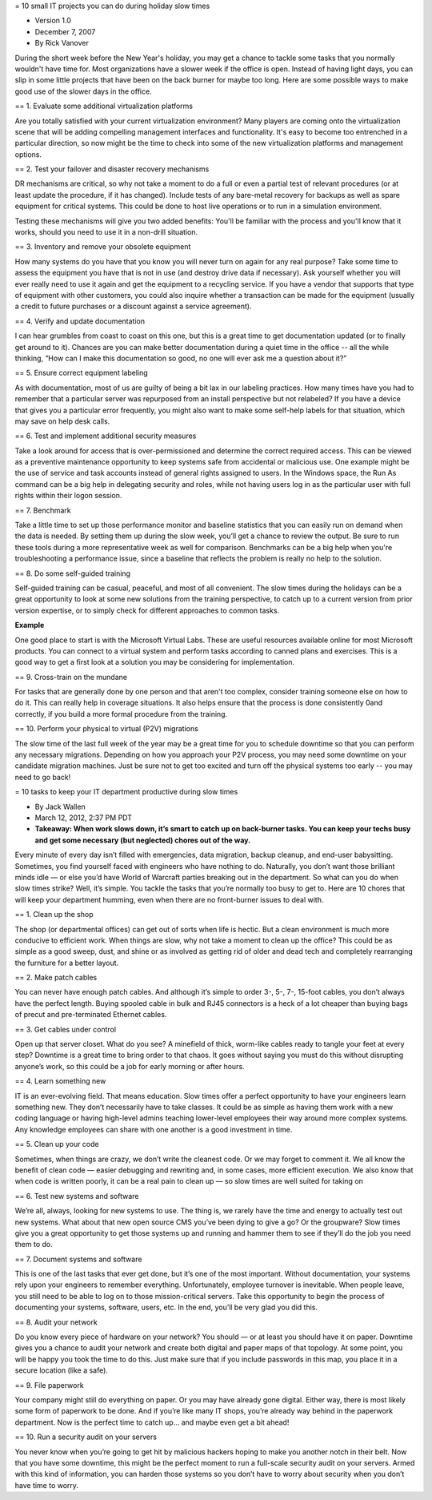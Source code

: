 = 10 small IT projects you can do during holiday slow times

* Version 1.0
* December 7, 2007
* By Rick Vanover

During the short week before the New Year's holiday, you may get a chance to tackle some tasks that you normally wouldn't have time for. Most organizations have a slower week if the office is open. Instead of having light days, you can slip in some little projects that have been on the back burner for maybe too long. Here are some possible ways to make good use of the slower days in the office.

== 1. Evaluate some additional virtualization platforms

Are you totally satisfied with your current virtualization environment? Many players are coming onto the virtualization scene that will be adding compelling management interfaces and functionality. It's easy to become too entrenched in a particular direction, so now might be the time to check into some of the new virtualization platforms and management options.

== 2. Test your failover and disaster recovery mechanisms 

DR mechanisms are critical, so why not take a moment to do a full or even a partial test of relevant procedures (or at least update the procedure, if it has changed). Include tests of any bare-metal recovery for backups as well as spare equipment for critical systems. This could be done to host live operations or to run in a simulation environment.

Testing these mechanisms will give you two added benefits: You'll be familiar with the process and you'll know that it works, should you need to use it in a non-drill situation.

== 3. Inventory and remove your obsolete equipment

How many systems do you have that you know you will never turn on again for any real purpose? Take some time to assess the equipment you have that is not in use (and destroy drive data if necessary). Ask yourself whether you will ever really need to use it again and get the equipment to a recycling service. If you have a vendor that supports that type of equipment with other customers, you could also inquire whether a transaction can be made for the equipment (usually a credit to future purchases or a discount against a service agreement).

== 4. Verify and update documentation

I can hear grumbles from coast to coast on this one, but this is a great time to get documentation updated (or to finally get around to it). Chances are you can make better documentation during a quiet time in the office -- all the while thinking, “How can I make this documentation so good, no one will ever ask me a question about it?”

== 5. Ensure correct equipment labeling

As with documentation, most of us are guilty of being a bit lax in our labeling practices. How many times have you had to remember that a particular server was repurposed from an install perspective but not relabeled? If you have a device that gives you a particular error frequently, you might also want to make some self-help labels for that situation, which may save on help desk calls.

== 6. Test and implement additional security measures

Take a look around for access that is over-permissioned and determine the correct required access. This can be viewed as a preventive maintenance opportunity to keep systems safe from accidental or malicious use. One example might be the use of service and task accounts instead of general rights assigned to users. In the Windows space, the Run As command can be a big help in delegating security and roles, while not having users log in as the particular user with full rights within their logon session.

== 7. Benchmark

Take a little time to set up those performance monitor and baseline statistics that you can easily run on demand when the data is needed. By setting them up during the slow week, you’ll get a chance to review the output. Be sure to run these tools during a more representative week as well for comparison. Benchmarks can be a big help when you're troubleshooting a performance issue, since a baseline that reflects the problem is really no help to the solution.

== 8. Do some self-guided training

Self-guided training can be casual, peaceful, and most of all convenient. The slow times during the holidays can be a great opportunity to look at some new solutions from the training perspective, to catch up to a current version from prior version expertise, or to simply check for different approaches to common tasks.

**Example**

One good place to start is with the Microsoft Virtual Labs. These are useful resources available online for most Microsoft products. You can connect to a virtual system and perform tasks according to canned plans and exercises. This is a good way to get a first look at a solution you may be considering for implementation.

== 9. Cross-train on the mundane

For tasks that are generally done by one person and that aren't too complex, consider training someone else on how to do it. This can really help in coverage situations. It also helps ensure that the process is done consistently 0and correctly, if you build a more formal procedure from the training.

== 10. Perform your physical to virtual (P2V) migrations

The slow time of the last full week of the year may be a great time for you to schedule downtime so that you can perform any necessary migrations. Depending on how you approach your P2V process, you may need some downtime on your candidate migration machines. Just be sure not to get too excited and turn off the physical systems too early -- you may need to go back!

= 10 tasks to keep your IT department productive during slow times

* By Jack Wallen
* March 12, 2012, 2:37 PM PDT
* **Takeaway: When work slows down, it’s smart to catch up on back-burner tasks. You can keep your techs busy and get some necessary (but neglected) chores out of the way.**

Every minute of every day isn’t filled with emergencies, data migration, backup cleanup, and end-user babysitting. Sometimes, you find yourself faced with engineers who have nothing to do. Naturally, you don’t want those brilliant minds idle — or else you’d have World of Warcraft parties breaking out in the department. So what can you do when slow times strike? Well, it’s simple. You tackle the tasks that you’re normally too busy to get to. Here are 10 chores that will keep your department humming, even when there are no front-burner issues to deal with.

== 1. Clean up the shop

The shop (or departmental offices) can get out of sorts when life is hectic. But a clean environment is much more conducive to efficient work. When things are slow, why not take a moment to clean up the office? This could be as simple as a good sweep, dust, and shine or as involved as getting rid of older and dead tech and completely rearranging the furniture for a better layout. 

== 2. Make patch cables

You can never have enough patch cables. And although it’s simple to order 3-, 5-, 7-, 15-foot cables, you don’t always have the perfect length. Buying spooled cable in bulk and RJ45 connectors is a heck of a lot cheaper than buying bags of precut and pre-terminated Ethernet cables.

== 3. Get cables under control

Open up that server closet. What do you see? A minefield of thick, worm-like cables ready to tangle your feet at every step? Downtime is a great time to bring order to that chaos. It goes without saying you must do this without disrupting anyone’s work, so this could be a job for early morning or after hours.

== 4. Learn something new

IT is an ever-evolving field. That means education. Slow times offer a perfect opportunity to have your engineers learn something new. They don’t necessarily have to take classes. It could be as simple as having them work with a new coding language or having high-level admins teaching lower-level employees their way around more complex systems. Any knowledge employees can share with one another is a good investment in time. 

== 5. Clean up your code

Sometimes, when things are crazy, we don’t write the cleanest code. Or we may forget to comment it. We all know the benefit of clean code — easier debugging and rewriting and, in some cases, more efficient execution. We also know that when code is written poorly, it can be a real pain to clean up — so slow times are well suited for taking on 

== 6. Test new systems and software

We’re all, always, looking for new systems to use. The thing is, we rarely have the time and energy to actually test out new systems. What about that new open source CMS you’ve been dying to give a go? Or the groupware? Slow times give you a great opportunity to get those systems up and running and hammer them to see if they’ll do the job you need them to do.

== 7. Document systems and software

This is one of the last tasks that ever get done, but it’s one of the most important. Without documentation, your systems rely upon your engineers to remember everything. Unfortunately, employee turnover is inevitable. When people leave, you still need to be able to log on to those mission-critical servers. Take this opportunity to begin the process of documenting your systems, software, users, etc. In the end, you’ll be very glad you did this.

== 8. Audit your network

Do you know every piece of hardware on your network? You should — or at least you should have it on paper. Downtime gives you a chance to audit your network and create both digital and paper maps of that topology. At some point, you will be happy you took the time to do this. Just make sure that if you include passwords in this map, you place it in a secure location (like a safe).

== 9. File paperwork

Your company might still do everything on paper. Or you may have already gone digital. Either way, there is most likely some form of paperwork to be done. And if you’re like many IT shops, you’re already way behind in the paperwork department. Now is the perfect time to catch up... and maybe even get a bit ahead! 

== 10. Run a security audit on your servers

You never know when you’re going to get hit by malicious hackers hoping to make you another notch in their belt. Now that you have some downtime, this might be the perfect moment to run a full-scale security audit on your servers. Armed with this kind of information, you can harden those systems so you don’t have to worry about security when you don’t have time to worry.